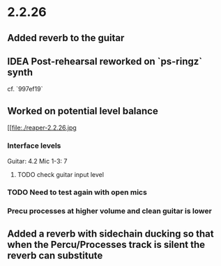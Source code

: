 * 2.2.26
** Added reverb to the guitar
** IDEA Post-rehearsal reworked on `ps-ringz` synth
cf. `997ef19`
** Worked on potential level balance
#+ATTR_ORG: :width 1300px
[[file:./reaper-2.2.26.jpg
*** Interface levels
Guitar: 4.2
Mic 1-3: 7
**** TODO check guitar input level
SCHEDULED: <2024-05-04 Sat>
*** TODO Need to test again with open mics
SCHEDULED: <2024-05-04 Sat>
*** Precu processes at higher volume and clean guitar is lower
** Added a reverb with sidechain ducking so that when the Percu/Processes track is silent the reverb can substitute

